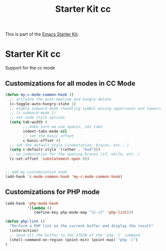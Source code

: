 #+TITLE: Starter Kit cc
#+OPTIONS: toc:nil num:nil ^:nil

This is part of the [[file:starter-kit.org][Emacs Starter Kit]].

* Starter Kit cc

Support for the cc mode

** Customizations for all modes in CC Mode
#+begin_src emacs-lisp
(defun my-c-mode-common-hook ()
  ;; activate the auto-newline and hungry-delete
  (c-toggle-auto-hungry-state 1)
  ;; enable subword mode (handling symbol mixing uppercases and lowercase letters eg. GtkWindow)
  ;; (c-subword-mode 1)
  ;; set code style options
  (setq tab-width 4
        ;; make sure we use spaces, not tabs
        indent-tabs-mode nil
        ;; set the basic offset
        c-basic-offset 4)
  ;; set the default style (indentation, braces, etc...)
  (setq c-default-style '((other . "bsd")))
  ;; no indentation for the opening braces (if, while, etc..)
  (c-set-offset 'substatement-open 0))
  

;; add my customisation hook
(add-hook 'c-mode-common-hook 'my-c-mode-common-hook)
#+end_src


** Customizations for PHP mode
#+begin_src emacs-lisp
(add-hook 'php-mode-hook
          '(lambda ()
             (define-key php-mode-map "\C-cl" 'php-lint)))

(defun php-lint ()
  "Perform a PHP lint on the current buffer and display the result"
  (interactive)
  ;; Send all the buffer to the STDIN of the 'php -l' command
  (shell-command-on-region (point-min) (point-max) "php -l")
)
#+end_src
